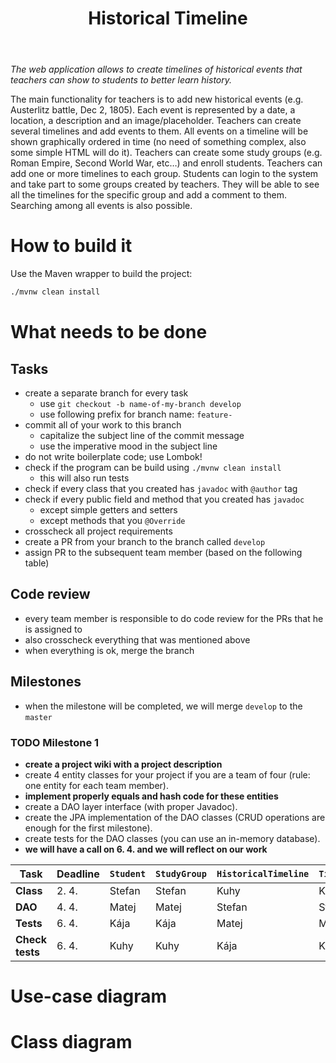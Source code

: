 #+TITLE: Historical Timeline
/The web application allows to create timelines of historical events that
teachers can show to students to better learn history./

The main functionality for teachers is to add new historical events
(e.g. Austerlitz battle, Dec 2, 1805). Each event is represented by a date, a
location, a description and an image/placeholder. Teachers can create several
timelines and add events to them. All events on a timeline will be shown
graphically ordered in time (no need of something complex, also some simple HTML
will do it). Teachers can create some study groups (e.g. Roman Empire, Second
World War, etc...) and enroll students. Teachers can add one or more timelines
to each group. Students can login to the system and take part to some groups
created by teachers. They will be able to see all the timelines for the specific
group and add a comment to them. Searching among all events is also possible.
* How to build it
  Use the Maven wrapper to build the project:
  #+BEGIN_SRC sh
  ./mvnw clean install
  #+END_SRC
* What needs to be done
** Tasks
   - create a separate branch for every task
     - use =git checkout -b name-of-my-branch develop=
     - use following prefix for branch name: =feature-=
   - commit all of your work to this branch
     - capitalize the subject line of the commit message
     - use the imperative mood in the subject line
   - do not write boilerplate code; use Lombok!
   - check if the program can be build using =./mvnw clean install=
     - this will also run tests
   - check if every class that you created has =javadoc= with =@author= tag
   - check if every public field and method that you created has =javadoc=
     - except simple getters and setters
     - except methods that you =@Override=
   - crosscheck all project requirements
   - create a PR from your branch to the branch called =develop=
   - assign PR to the subsequent team member (based on the following table)
** Code review
   - every team member is responsible to do code review for the PRs that he is assigned to
   - also crosscheck everything that was mentioned above
   - when everything is ok, merge the branch
** Milestones
   - when the milestone will be completed, we will merge =develop= to the =master=
*** TODO Milestone 1
    DEADLINE: <2021-04-07 Wed>
    - *create a project wiki with a project description*
    - create 4 entity classes for your project if you are a team of four (rule: one entity for each team member).
    - *implement properly equals and hash code for these entities*
    - create a DAO layer interface (with proper Javadoc).
    - create the JPA implementation of the DAO classes (CRUD operations are enough for the first milestone).
    - create tests for the DAO classes (you can use an in-memory database).
    - *we will have a call on 6. 4. and we will reflect on our work*
    | Task          | Deadline | =Student= | =StudyGroup= | =HistoricalTimeline= | =TimelineComment= | =Teacher= | =HistoricalEvent= |
    |---------------+----------+-----------+--------------+----------------------+-------------------+-----------+-------------------|
    | *Class*       | 2. 4.    | Stefan    | Stefan       | Kuhy                 | Kuhy              | Kája      | Matej             |
    | *DAO*         | 4. 4.    | Matej     | Matej        | Stefan               | Stefan            | Kuhy      | Kája              |
    | *Tests*       | 6. 4.    | Kája      | Kája         | Matej                | Matej             | Stefan    | Kuhy              |
    | *Check tests* | 6. 4.    | Kuhy      | Kuhy         | Kája                 | Kája              | Matej     | Stefan            |
* Use-case diagram
  #+BEGIN_SRC plantuml :file images/use-case_diagram.svg :exports results
  left to right direction

  actor Student
  actor Teacher

  Student --> (add comment to timeline)
  Student --> (search among all events)

  Student --> (login)
  Student --> (logout)
  Student --> (register)
  Student --> (view timeline)
  Student --> (view study group)

  Teacher --> (login)
  Teacher --> (logout)
  Teacher --> (register)
  Teacher --> (view timeline)
  Teacher --> (view study group)

  Teacher --> (create event)
  Teacher --> (create timeline)
  Teacher --> (create study group)

  Teacher --> (add event to timeline)
  Teacher --> (add timeline to study group)
  Teacher --> (enroll student to study group)
  #+END_SRC

  #+RESULTS:
  [[file:images/use-case_diagram.svg]]
* Class diagram
  #+BEGIN_SRC plantuml :file images/class_diagram.svg :exports results
  class HistoricalEvent {
    name: String
    description: String
    data: LocalDate
    location: String
    image: byte[]
  }

  class HistoricalTimeline {
    name: String
  }

  HistoricalTimeline "1" *-- "*" HistoricalEvent

  class StudyGroup {
    name: String
  }

  StudyGroup "1" *-- "*" HistoricalTimeline

  class Teacher {
    firstName: String
    lastName: String
    username: String
    hashedPassword: int
  }

  Teacher "1" *-- "*" StudyGroup


  class Student {
    firstName: String
    lastName: String
    username: String
    hashedPassword: int
  }

  Student "*" o--o "*" StudyGroup

  class TimelineComment {
    text: String
  }

  HistoricalTimeline "1" *-- "*" TimelineComment
  TimelineComment "*" o-- "1" Student
  #+END_SRC

  #+RESULTS:
  [[file:images/class_diagram.svg]]
